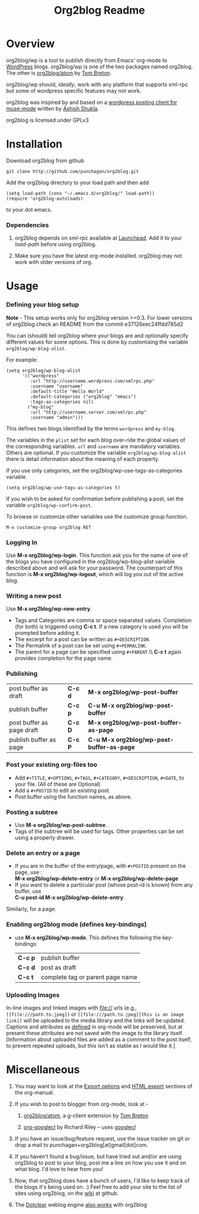 #+TITLE: Org2blog Readme
#+Options: num:nil
#+STARTUP: odd
#+Style: <style> h1,h2,h3 {font-family: arial, helvetica, sans-serif} </style>

* Overview
  org2blog/wp is a tool to publish directly from Emacs' org-mode to
  [[http://wordpress.org/][WordPress]] blogs.  org2blog/wp is one of the two packages named
  org2blog.  The other is [[http://repo.or.cz/r/org2blog.git/][org2blog/atom]] by [[http://tehom-blog.blogspot.com/][Tom Breton]]. 

  org2blog/wp should, /ideally/, work with any platform that supports
  xml-rpc but some of wordpress specific features may not work.

  org2blog was inspired by and based on a [[http://paste.lisp.org/display/69993][wordpress posting client for
  muse-mode]] written by [[http://www.emacswiki.org/emacs/AshishShukla][Ashish Shukla]].  

  org2blog is licensed under GPLv3

* Installation

  Download org2blog from github

  : git clone http://github.com/punchagan/org2blog.git
  
  Add the org2blog directory to your load path and then add

  : (setq load-path (cons "~/.emacs.d/org2blog/" load-path))
  : (require 'org2blog-autoloads)

  to your dot emacs.  

*** Dependencies
    1. org2blog depends on /xml-rpc/ available at [[http://launchpad.net/xml-rpc-el][Launchpad]].  Add it
       to your /load-path/ before using org2blog.

    2. Make sure you have the latest org-mode installed. org2blog may
       not work with older versions of org. 
       
* Usage
*** Defining your blog setup
    
    *Note* - This setup works only for org2blog version >=0.3. For
     lower versions of org2blog check an README from the commit
     e37126eec24ffdd785d2 
   
    You can (should) tell org2blog where your blogs are and optionally
    specify different values for some options. This is done by
    customising the variable =org2blog/wp-blog-alist=.

    For example:
    : (setq org2blog/wp-blog-alist
    :       '(("wordpress"
    :          :url "http://username.wordpress.com/xmlrpc.php"
    :          :username "username"   
    :          :default-title "Hello World"
    :          :default-categories ("org2blog" "emacs")
    :          :tags-as-categories nil)
    :         ("my-blog"             
    :          :url "http://username.server.com/xmlrpc.php"
    :          :username "admin")))
    
    This defines two blogs identified by the terms =wordpress= and
    =my-blog=.
    
    The variables in the =plist= set for each blog over-ride the
    global values of the corresponding variables. =url= and =username=
    are mandatory variables. Others are optional. If you customize the
    variable =org2blog/wp-blog-alist= there is detail information about the
    meaning of each property.

    If you use only categories, set the org2blog/wp-use-tags-as-categories
    variable. 

    : (setq org2blog/wp-use-tags-as-categories t)

    If you wish to be asked for confirmation before publishing a post,
    set the variable =org2blog/wp-confirm-post=. 
   
    To browse or customize other variables use the customize group
    function.

    : M-x customize-group org2blog RET

*** Logging In 
    Use *M-x org2blog/wp-login*.  This function ask you for the name of one
    of the blogs you have configured in the org2blog/wp-blog-alist
    variable described above and will ask for your password. The
    counterpart of this function is *M-x org2blog/wp-logout*, which will
    log you out of the active blog.
     
*** Writing a new post 
    Use *M-x org2blog/wp-new-entry*. 
     - Tags and Categories are comma or space separated values.
       Completion (for both) is triggered using *C-c t*.  If a new
       category is used you will be prompted before adding it.  
     - The excerpt for a post can be written as =#+DESCRIPTION=.
     - The Permalink of a post can be set using =#+PERMALINK=.
     - The parent for a page can be specified using =#+PARENT=.\\ *C-c
       t* again provides completion for the page name.

*** Publishing 
    | post buffer as draft      | *C-c d* | *M-x     org2blog/wp-post-buffer*         |
    | publish buffer            | *C-c p* | *C-u M-x org2blog/wp-post-buffer*         |
    | post buffer as page draft | *C-c D* | *M-x     org2blog/wp-post-buffer-as-page* |
    | publish buffer as page    | *C-c P* | *C-u M-x org2blog/wp-post-buffer-as-page* |

*** Post your existing org-files too
    - Add =#+TITLE=, =#+OPTIONS=, =#+TAGS=, =#+CATEGORY=,
          =#+DESCRIPTION=, =#+DATE=, to your file.  (All of these are
      Optional)
    - Add a =#+POSTID= to edit an existing post.
    - Post buffer using the function names, as above. 
    
*** Posting a subtree
    - Use *M-x   org2blog/wp-post-subtree*.
    - Tags of the subtree will be used for tags. Other properties can
      be set using a property drawer.

*** Delete an entry or a page
    - If you are in the buffer of the entry/page, with =#+POSTID=
      present on the page, use :\\
        *M-x org2blog/wp-delete-entry* or *M-x  org2blog/wp-delete-page*
    - If you want to delete a particular post (whose post-id is
        known) from any buffer, use\\ 
        *C-u post-id   M-x org2blog/wp-delete-entry*.  
      
    Similarly, for a page.

*** Enabling org2blog mode (defines key-bindings)
    - use *M-x org2blog/wp-mode*.  
      This defines the following the key-bindings:
      | *C-c p* | publish buffer                   |
      | *C-c d* | post as draft                    |
      | *C-c t* | complete tag or parent page name |

*** Uploading Images
    In-line images and linked images with file:// urls (e.g.,
    ~[[file:///path.to.jpeg]]~ or ~[[file:///path.to.jpeg][this is an image link]]~ will be uploaded to
    the media library and the links will be updated. Captions and
    attributes as [[http://orgmode.org/manual/Images-in-HTML-export.html][defined]] in org-mode will be preserved, but at
    present these attributes are not saved with the image to the
    library itself. [Information about uploaded files are added as a
    comment to the post itself, to prevent repeated uploads, but this
    isn't as stable as I would like it.]

* Miscellaneous 
  1. You may want to look at the [[http://orgmode.org/manual/Export-options.html#Export-options][Export options]] and [[http://orgmode.org/manual/HTML-export.html#HTML-export][HTML export]]
     sections of the org-manual.

  2. If you wish to post to blogger from org-mode, look at -

     1. [[http://repo.or.cz/r/org2blog.git/][org2blog/atom]], a g-client extension by [[http://tehom-blog.blogspot.com/][Tom Breton]]

     2. [[http://github.com/rileyrg/org-googlecl][org-googlecl]] by Richard Riley -- uses [[http://code.google.com/p/googlecl/][googlecl]]

  3. If you have an issue/bug/feature request, use the issue tracker
     on git or drop a mail to punchagan+org2blog[at]gmail[dot]com.  

  4. If you haven't found a bug/issue, but have tried out and/or are
     using org2blog to post to your blog, post me a line on how you
     use it and on what blog. I'd love to hear from you!

  5. Now, that org2blog does have a bunch of users, I'd like to keep
     track of the blogs it's being used on. :) Feel free to add your
     site to the list of sites using org2blog, on the [[https://github.com/punchagan/org2blog/wiki/Blogs-using-org2blog][wiki]] at github.

  6. The [[http://www.doclear.net/][Dotclear]] weblog engine [[https://github.com/punchagan/org2blog/issues/issue/37][also works]] with org2blog
     


